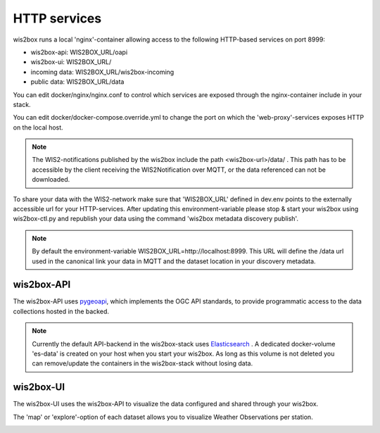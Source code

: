 .. _http-services:

HTTP services
=============

wis2box runs a local 'nginx'-container allowing access to the following HTTP-based services on port 8999:

* wis2box-api: WIS2BOX_URL/oapi
* wis2box-ui: WIS2BOX_URL/
* incoming data: WIS2BOX_URL/wis2box-incoming
* public data: WIS2BOX_URL/data

You can edit docker/nginx/nginx.conf to control which services are exposed through the nginx-container include in your stack.

You can edit docker/docker-compose.override.yml to change the port on which the 'web-proxy'-services exposes HTTP on the local host.

.. note::
    The WIS2-notifications published by the wis2box include the path <wis2box-url>/data/ . 
    This path has to be accessible by the client receiving the WIS2Notification over MQTT, or the data referenced can not be downloaded.

To share your data with the WIS2-network make sure that 'WIS2BOX_URL' defined in dev.env points to the externally accessible url for your HTTP-services. 
After updating this environment-variable please stop & start your wis2box using wis2box-ctl.py and republish your data using the command 'wis2box metadata discovery publish'. 

.. note::
  By default the environment-variable WIS2BOX_URL=http://localhost:8999. 
  This URL will define the /data url used in the canonical link your data in MQTT and the dataset location in your discovery metadata.

wis2box-API
-----------

The wis2box-API uses `pygeoapi`_,  which implements the OGC API standards, to provide programmatic access to the data collections hosted in the backed.

.. image:: screenshots/wis2box_api.png
  :width: 800
  :alt: wis2box-api

.. note::
  
  Currently the default API-backend in the wis2box-stack uses `Elasticsearch`_ .
  A dedicated docker-volume 'es-data' is created on your host when you start your wis2box. 
  As long as this volume is not deleted you can remove/update the containers in the wis2box-stack without losing data.

wis2box-UI
----------

The wis2box-UI uses the wis2box-API to visualize the data configured and shared through your wis2box.

The 'map' or 'explore'-option of each dataset allows you to visualize Weather Observations per station.

.. image:: screenshots/wis2box_map_view.png
  :width: 800
  :alt: wis2box-map-view

.. image:: screenshots/wis2box_data_view.png
  :width: 800
  :alt: wis2box-data-view

.. _`pygeoapi`: https://pygeoapi.io/
.. _`elasticsearch`: https://www.elastic.co/guide/en/elasticsearch/reference/current/docker.html